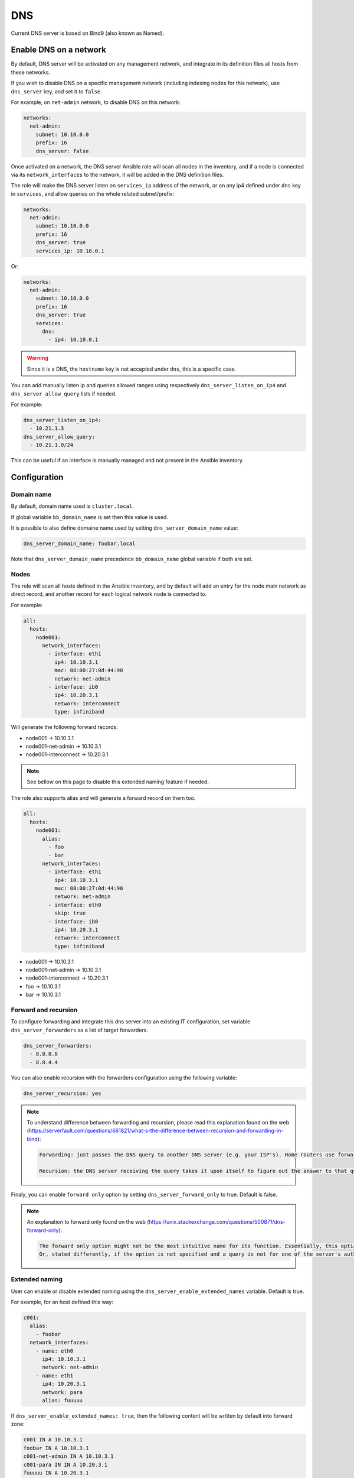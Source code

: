 ===
DNS
===

Current DNS server is based on Bind9 (also known as Named).

Enable DNS on a network
=======================

By default, DNS server will be activated on any management network, and integrate in its definition files all hosts from these networks.

If you wish to disable DNS on a specific management network (including indexing nodes for this network), use ``dns_server`` key, and set it to ``false``.

For example, on ``net-admin`` network, to disable DNS on this network:

.. code-block:: yaml

  networks:
    net-admin:
      subnet: 10.10.0.0
      prefix: 16
      dns_server: false

Once activated on a network, the DNS server Ansible role will scan all nodes in the inventory, and if a node is connected via its ``network_interfaces`` to
the network, it will be added in the DNS definition files.

The role will make the DNS server listen on ``services_ip`` address of the network, or on any ip4 defined under ``dns`` key in ``services``, and allow queries on the whole related subnet/prefix:

.. code-block:: yaml

  networks:
    net-admin:
      subnet: 10.10.0.0
      prefix: 16
      dns_server: true
      services_ip: 10.10.0.1

Or:

.. code-block:: yaml

  networks:
    net-admin:
      subnet: 10.10.0.0
      prefix: 16
      dns_server: true
      services:
        dns:
          - ip4: 10.10.0.1

.. warning::

  Since it is a DNS, the ``hostname`` key is not accepted under ``dns``, this is a specific case.

You can add manually listen ip and queries allowed ranges using respectively ``dns_server_listen_on_ip4`` and ``dns_server_allow_query`` lists if needed.

For example:

.. code-block:: yaml

  dns_server_listen_on_ip4:
    - 10.21.1.3
  dns_server_allow_query:
    - 10.21.1.0/24

This can be useful if an interface is manually managed and not present in the Ansible inventory.

Configuration
=============

Domain name
-----------

By default, domain name used is ``cluster.local``.

If global variable ``bb_domain_name`` is set then this value is used.

It is possible to also define domaine name used by setting ``dns_server_domain_name`` value:

.. code-block:: yaml

  dns_server_domain_name: foobar.local

Note that ``dns_server_domain_name`` precedence ``bb_domain_name`` global variable if both are set.

Nodes
-----

The role will scan all hosts defined in the Ansible inventory, and by default will add an entry
for the node main network as direct record, and another record for each logical network node is connected to.

For example:

.. code-block:: yaml

  all:
    hosts:
      node001:
        network_interfaces:
          - interface: eth1
            ip4: 10.10.3.1
            mac: 08:00:27:0d:44:90
            network: net-admin
          - interface: ib0
            ip4: 10.20.3.1
            network: interconnect
            type: infiniband

Will generate the following forward records:

* node001 -> 10.10.3.1
* node001-net-admin -> 10.10.3.1
* node001-interconnect -> 10.20.3.1

.. note::

  See bellow on this page to disable this extended naming feature if needed.

The role also supports alias and will generate a forward record on them too.

.. code-block:: yaml

  all:
    hosts:
      node001:
        alias:
          - foo
          - bar
        network_interfaces:
          - interface: eth1
            ip4: 10.10.3.1
            mac: 08:00:27:0d:44:90
            network: net-admin
          - interface: eth0
            skip: true
          - interface: ib0
            ip4: 10.20.3.1
            network: interconnect
            type: infiniband

* node001 -> 10.10.3.1
* node001-net-admin -> 10.10.3.1
* node001-interconnect -> 10.20.3.1
* foo -> 10.10.3.1
* bar -> 10.10.3.1

Forward and recursion
---------------------

To configure forwarding and integrate this dns server into an existing IT
configuration, set variable ``dns_server_forwarders`` as a list of target forwarders.

.. code-block:: yaml

  dns_server_forwarders:
    - 8.8.8.8
    - 8.8.4.4

You can also enable recursion with the forwarders configuration using the following variable:

.. code-block:: yaml

  dns_server_recursion: yes

.. note::

  To understand difference between forwarding and recursion, please read this explanation found on the web (https://serverfault.com/questions/661821/what-s-the-difference-between-recursion-and-forwarding-in-bind):

  .. code-block:: text

    Forwarding: just passes the DNS query to another DNS server (e.g. your ISP's). Home routers use forwarding to pass DNS queries from your home network's clients to your ISP's DNS servers. For example, for foo.example.com, a forwarding DNS server would first check its cache (did it already ask this question before), and if the answer is not in its cache, it would ask its forwarder (your ISP's DNS server) for the answer, which would respond with either a cached response, or would perform recursion until it figured out the answer.

    Recursion: the DNS server receiving the query takes it upon itself to figure out the answer to that query by recursively querying authoritative DNS servers for that domain. For example, for foo.example.com, a recursor would first query the root servers for what DNS servers are responsible for the .com TLD, then it would ask those servers for example.com, then it would query the servers for example.com for foo.example.com, finally getting the answer to the original query.

Finaly, you can enable ``forward only`` option by setting ``dns_server_forward_only`` to true. Default is false.

.. note::

  An explanation to forward only found on the web (https://unix.stackexchange.com/questions/500871/dns-forward-only):

  .. code-block:: text

    The forward only option might not be the most intuitive name for its function. Essentially, this option prevents the name server from even attempting to contact another remote name server if the defined forwarders are down or not responding. When forward only has been specified, the name server still answers from its authoritative and cached data, but it relies entirely on its defined forwarders without ever trying any other name servers. The option does not mean that the name server should refuse to provide answers for its authoritative zones.
    Or, stated differently, if the option is not specified and a query is not for one of the server's authoritative zones and the query result is not already in cache, then the server first asks one of the forwarders. If the forwarders cannot be reached, then the server begins the name resolution process beginning at the root servers as usual.

Extended naming
---------------

User can enable or disable extended naming using the ``dns_server_enable_extended_names`` variable.
Default is true.

For example, for an host defined this way:

.. code-block:: yaml

  c001:
    alias:
      - foobar
    network_interfaces:
      - name: eth0
        ip4: 10.10.3.1
        network: net-admin
      - name: eth1
        ip4: 10.20.3.1
        network: para
        alias: fuuuuu

If ``dns_server_enable_extended_names: true``, then the following content will be written by default into forward zone:

.. code-block:: text

  c001 IN A 10.10.3.1
  foobar IN A 10.10.3.1
  c001-net-admin IN A 10.10.3.1
  c001-para IN IN A 10.20.3.1
  fuuuuu IN A 10.20.3.1

While if ``dns_server_enable_extended_names: false``, then the following content will be written into forward zone:

.. code-block:: text

  c001 IN A 10.10.3.1
  foobar IN A 10.10.3.1

Override zone
-------------

To optionally override the IP addresses returned by certain host (``response-policy`` bind parameter) you can define ``dns_server_overrides`` variable, like the following content for example:

.. code-block:: yaml

  dns_server_overrides:
    0.uk.pool.ntp.org: 10.11.0.1

In this example, DNS look-ups for *0.uk.pool.ntp.org* will return *10.11.0.1*.

This will cause ``/var/named/override`` to be generated.

Forward only domains
--------------------

You can set forward only on domains using the ``dns_server_forward_only_domains`` list:

.. code-block:: yaml

  dns_server_forward_only_domains:
    - domain: storage_cluster1.local
      forwarder_ip: 10.10.5.10

Raw content
-----------

You can add additional raw content to named.conf file using the ``dns_server_raw_content`` key:

.. code-block:: yaml

  dns_server_raw_content: |  
    zone "localhost" {
      type primary;
      file "master/localhost-forward.db";
      notify no;
    };


If your content have to be added to options, uses the

.. code-block:: yaml

  dns_server_raw_options_content: |  
    also-notify port 5353;
